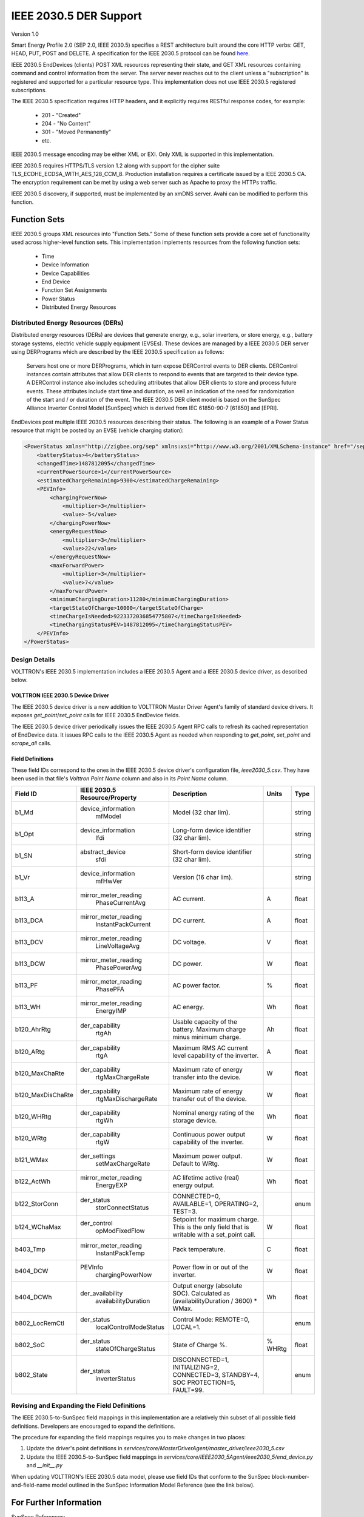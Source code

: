 .. _IEEE2030_5-Specification:

=======================
IEEE 2030.5 DER Support
=======================

Version 1.0

Smart Energy Profile 2.0 (SEP 2.0, IEEE 2030.5) specifies a REST architecture built around the core HTTP verbs: GET,
HEAD, PUT, POST and DELETE.  A specification for the IEEE 2030.5 protocol can be found
`here <https://standards.ieee.org/content/dam/ieee-standards/standards/web/documents/presentations/smart_energy_slides.pdf>`_.

IEEE 2030.5 EndDevices (clients) POST XML resources representing their state, and GET XML resources containing command
and control information from the server.  The server never reaches out to the client unless a "subscription" is
registered and supported for a particular resource type.  This implementation does not use IEEE 2030.5 registered
subscriptions.

The IEEE 2030.5 specification requires HTTP headers, and it explicitly requires RESTful response codes, for example:

    -   201 - "Created"
    -   204 - "No Content"
    -   301 - "Moved Permanently"
    -   etc.

IEEE 2030.5 message encoding may be either XML or EXI.  Only XML is supported in this implementation.

IEEE 2030.5 requires HTTPS/TLS version 1.2 along with support for the cipher suite TLS_ECDHE_ECDSA_WITH_AES_128_CCM_8.
Production installation requires a certificate issued by a IEEE 2030.5 CA.  The encryption requirement can be met by
using a web server such as Apache to proxy the HTTPs traffic.

IEEE 2030.5 discovery, if supported, must be implemented by an xmDNS server.  Avahi can be modified to perform this
function.


Function Sets
=============

IEEE 2030.5 groups XML resources into "Function Sets."  Some of these function sets provide a core set of functionality
used across higher-level function sets.  This implementation implements resources from the following function sets:

    -   Time
    -   Device Information
    -   Device Capabilities
    -   End Device
    -   Function Set Assignments
    -   Power Status
    -   Distributed Energy Resources


Distributed Energy Resources (DERs)
-----------------------------------

Distributed energy resources (DERs) are devices that generate energy, e.g., solar inverters, or store energy, e.g.,
battery storage systems, electric vehicle supply equipment (EVSEs).  These devices are managed by a IEEE 2030.5 DER
server using DERPrograms which are described by the IEEE 2030.5 specification as follows:

    Servers host one or more DERPrograms, which in turn expose DERControl events to DER clients.
    DERControl instances contain attributes that allow DER clients to respond to events
    that are targeted to their device type. A DERControl instance also includes scheduling
    attributes that allow DER clients to store and process future events. These attributes
    include start time and duration, as well an indication of the need for randomization of
    the start and / or duration of the event. The IEEE 2030.5 DER client model is based on the
    SunSpec Alliance Inverter Control Model [SunSpec] which is derived from
    IEC 61850-90-7 [61850] and [EPRI].

EndDevices post multiple IEEE 2030.5 resources describing their status.  The following is an
example of a Power Status resource that might be posted by an EVSE (vehicle charging station):

.. code-block:: xml

    <PowerStatus xmlns="http://zigbee.org/sep" xmlns:xsi="http://www.w3.org/2001/XMLSchema-instance" href="/sep2/edev/96/ps">
        <batteryStatus>4</batteryStatus>
        <changedTime>1487812095</changedTime>
        <currentPowerSource>1</currentPowerSource>
        <estimatedChargeRemaining>9300</estimatedChargeRemaining>
        <PEVInfo>
            <chargingPowerNow>
                <multiplier>3</multiplier>
                <value>-5</value>
            </chargingPowerNow>
            <energyRequestNow>
                <multiplier>3</multiplier>
                <value>22</value>
            </energyRequestNow>
            <maxForwardPower>
                <multiplier>3</multiplier>
                <value>7</value>
            </maxForwardPower>
            <minimumChargingDuration>11280</minimumChargingDuration>
            <targetStateOfCharge>10000</targetStateOfCharge>
            <timeChargeIsNeeded>9223372036854775807</timeChargeIsNeeded>
            <timeChargingStatusPEV>1487812095</timeChargingStatusPEV>
        </PEVInfo>
    </PowerStatus>


Design Details
--------------

.. image:: files/volttron_ieee2030_5.jpg

VOLTTRON's IEEE 2030.5 implementation includes a IEEE 2030.5 Agent and a IEEE 2030.5 device driver, as described below.


VOLTTRON IEEE 2030.5 Device Driver
^^^^^^^^^^^^^^^^^^^^^^^^^^^^^^^^^^

The IEEE 2030.5 device driver is a new addition to VOLTTRON Master Driver Agent's family of standard device drivers.  It
exposes `get_point`/`set_point` calls for IEEE 2030.5 EndDevice fields.

The IEEE 2030.5 device driver periodically issues the IEEE 2030.5 Agent RPC calls to refresh its cached representation
of EndDevice data.  It issues RPC calls to the IEEE 2030.5 Agent as needed when responding to `get_point`, `set_point`
and `scrape_all` calls.

Field Definitions
^^^^^^^^^^^^^^^^^

These field IDs correspond to the ones in the IEEE 2030.5 device driver's configuration file, `ieee2030_5.csv`.
They have been used in that file's `Volttron Point Name` column and also in its `Point Name` column.

================= ============================= ==================================================== ======= ======
Field ID          IEEE 2030.5 Resource/Property Description                                          Units   Type
================= ============================= ==================================================== ======= ======
b1_Md             device_information            Model (32 char lim).                                         string
                    mfModel
b1_Opt            device_information            Long-form device identifier (32 char lim).                   string
                    lfdi
b1_SN             abstract_device               Short-form device identifier (32 char lim).                  string
                    sfdi
b1_Vr             device_information            Version (16 char lim).                                       string
                    mfHwVer
b113_A            mirror_meter_reading          AC current.                                          A       float
                    PhaseCurrentAvg
b113_DCA          mirror_meter_reading          DC current.                                          A       float
                    InstantPackCurrent
b113_DCV          mirror_meter_reading          DC voltage.                                          V       float
                    LineVoltageAvg
b113_DCW          mirror_meter_reading          DC power.                                            W       float
                    PhasePowerAvg
b113_PF           mirror_meter_reading          AC power factor.                                     %       float
                    PhasePFA
b113_WH           mirror_meter_reading          AC energy.                                           Wh      float
                    EnergyIMP
b120_AhrRtg       der_capability                Usable capacity of the battery.                      Ah      float
                    rtgAh                       Maximum charge minus minimum charge.
b120_ARtg         der_capability                Maximum RMS AC current level capability of the       A       float
                    rtgA                        inverter.
b120_MaxChaRte    der_capability                Maximum rate of energy transfer into the device.     W       float
                    rtgMaxChargeRate
b120_MaxDisChaRte der_capability                Maximum rate of energy transfer out of the device.   W       float
                    rtgMaxDischargeRate
b120_WHRtg        der_capability                Nominal energy rating of the storage device.         Wh      float
                    rtgWh
b120_WRtg         der_capability                Continuous power output capability of the inverter.  W       float
                    rtgW
b121_WMax         der_settings                  Maximum power output. Default to WRtg.               W       float
                    setMaxChargeRate
b122_ActWh        mirror_meter_reading          AC lifetime active (real) energy output.             Wh      float
                    EnergyEXP
b122_StorConn     der_status                    CONNECTED=0, AVAILABLE=1, OPERATING=2, TEST=3.               enum
                    storConnectStatus
b124_WChaMax      der_control                   Setpoint for maximum charge. This is the only        W       float
                    opModFixedFlow              field that is writable with a set_point call.
b403_Tmp          mirror_meter_reading          Pack temperature.                                    C       float
                    InstantPackTemp
b404_DCW          PEVInfo                       Power flow in or out of the inverter.                W       float
                    chargingPowerNow
b404_DCWh         der_availability              Output energy (absolute SOC).                        Wh      float
                    availabilityDuration        Calculated as (availabilityDuration / 3600) * WMax.
b802_LocRemCtl    der_status                    Control Mode: REMOTE=0, LOCAL=1.                             enum
                    localControlModeStatus
b802_SoC          der_status                    State of Charge %.                                   % WHRtg float
                    stateOfChargeStatus
b802_State        der_status                    DISCONNECTED=1, INITIALIZING=2, CONNECTED=3,                 enum
                    inverterStatus              STANDBY=4, SOC PROTECTION=5, FAULT=99.
================= ============================= ==================================================== ======= ======


Revising and Expanding the Field Definitions
--------------------------------------------

The IEEE 2030.5-to-SunSpec field mappings in this implementation are a relatively thin subset of all possible
field definitions.  Developers are encouraged to expand the definitions.

The procedure for expanding the field mappings requires you to make changes in two places:

1. Update the driver's point definitions in `services/core/MasterDriverAgent/master_driver/ieee2030_5.csv`
2. Update the IEEE 2030.5-to-SunSpec field mappings in `services/core/IEEE2030_5Agent/ieee2030_5/end_device.py` and
   `__init__.py`

When updating VOLTTRON's IEEE 2030.5 data model, please use field IDs that conform to the SunSpec
block-number-and-field-name model outlined in the SunSpec Information Model Reference (see the link below).


For Further Information
=======================

SunSpec References:

    -   Information model specification: http://sunspec.org/wp-content/uploads/2015/06/SunSpec-Information-Models-12041.pdf
    -   Information model reference spreadsheet: http://sunspec.org/wp-content/uploads/2015/06/SunSpec-Information-Model-Reference.xlsx
    -   Inverter models: http://sunspec.org/wp-content/uploads/2015/06/SunSpec-Inverter-Models-12020.pdf
    -   Energy storage models: http://sunspec.org/wp-content/uploads/2015/06/SunSpec-Energy-Storage-Models-12032.pdf

Questions? Please contact:

    -   Rob Calvert (rob@kisensum.com) or James Sheridan (james@kisensum.com)
